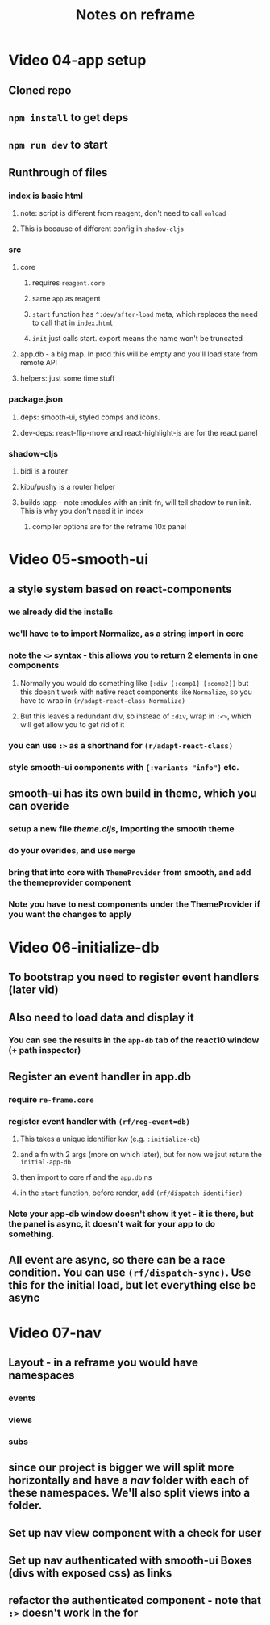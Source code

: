 #+TITLE: Notes on reframe

* Video 04-app setup
** Cloned repo
** =npm install= to get deps
** =npm run dev= to start

** Runthrough of files 
*** index is basic html
**** note: script is different from reagent, don't need to call =onload=
**** This is because of different config in =shadow-cljs=
*** src
**** core
***** requires =reagent.core=
***** same =app= as reagent
***** =start= function has =^:dev/after-load= meta, which replaces the need to call that in =index.html=
***** =init= just calls start. export means the name won't be truncated
**** app.db - a big map. In prod this will be empty and you'll load state from remote API
**** helpers: just some time stuff
*** package.json
**** deps: smooth-ui, styled comps and icons.
**** dev-deps: react-flip-move and react-highlight-js are for the react panel
*** shadow-cljs
**** bidi is a router
**** kibu/pushy is a router helper
**** builds :app - note :modules with an :init-fn, will tell shadow to run init. This is why you don't need it in index
***** compiler options are for the reframe 10x panel
* Video 05-smooth-ui
** a style system based on react-components
*** we already did the installs
*** we'll have to to import Normalize, as a string import in core
*** note the =<>= syntax - this allows you to return 2 elements in one components
**** Normally you would do something like =[:div [:comp1] [:comp2]]= but this doesn't work with native react components like =Normalize=, so you have to wrap in =(r/adapt-react-class Normalize)=
**** But this leaves a redundant div, so instead of =:div=, wrap in =:<>=, which will get allow you to get rid of it
*** you can use =:>= as a shorthand for =(r/adapt-react-class)=
*** style smooth-ui components with ={:variants "info"}= etc.
** smooth-ui has its own build in theme, which you can overide
*** setup a new file /theme.cljs/, importing the smooth theme
*** do your overides, and use =merge=
*** bring that into core with =ThemeProvider= from smooth, and add the themeprovider component 
*** Note you have to nest components under the ThemeProvider if you want the changes to apply
* Video 06-initialize-db
** To bootstrap you need to register event handlers (later vid)
** Also need to load data and display it
*** You can see the results in the =app-db= tab of the react10 window (+ path inspector)
** Register an event handler in app.db
*** require =re-frame.core=
*** register event handler with =(rf/reg-event=db)=
**** This takes a unique identifier kw (e.g. =:initialize-db=) 
**** and a fn with 2 args (more on which later), but for now we jsut return the =initial-app-db=
**** then import to core rf and the =app.db= ns
**** in the =start= function, before render, add =(rf/dispatch identifier)=
*** Note your app-db window doesn't show it yet - it is there, but the panel is async, it doesn't wait for your app to do something.
** All event are async, so there can be a race condition. You can use =(rf/dispatch-sync)=. Use this for the initial load, but let everything else be async
* Video 07-nav
** Layout - in a reframe you would have namespaces 
*** events
*** views
*** subs
** since our project is bigger we will split more horizontally and have a /nav/ folder with each of these namespaces. We'll also split views into a folder.
** Set up nav view component with a check for user
** Set up nav authenticated with smooth-ui Boxes (divs with exposed css) as links
** refactor the authenticated component - note that =:>= doesn't work in the for
